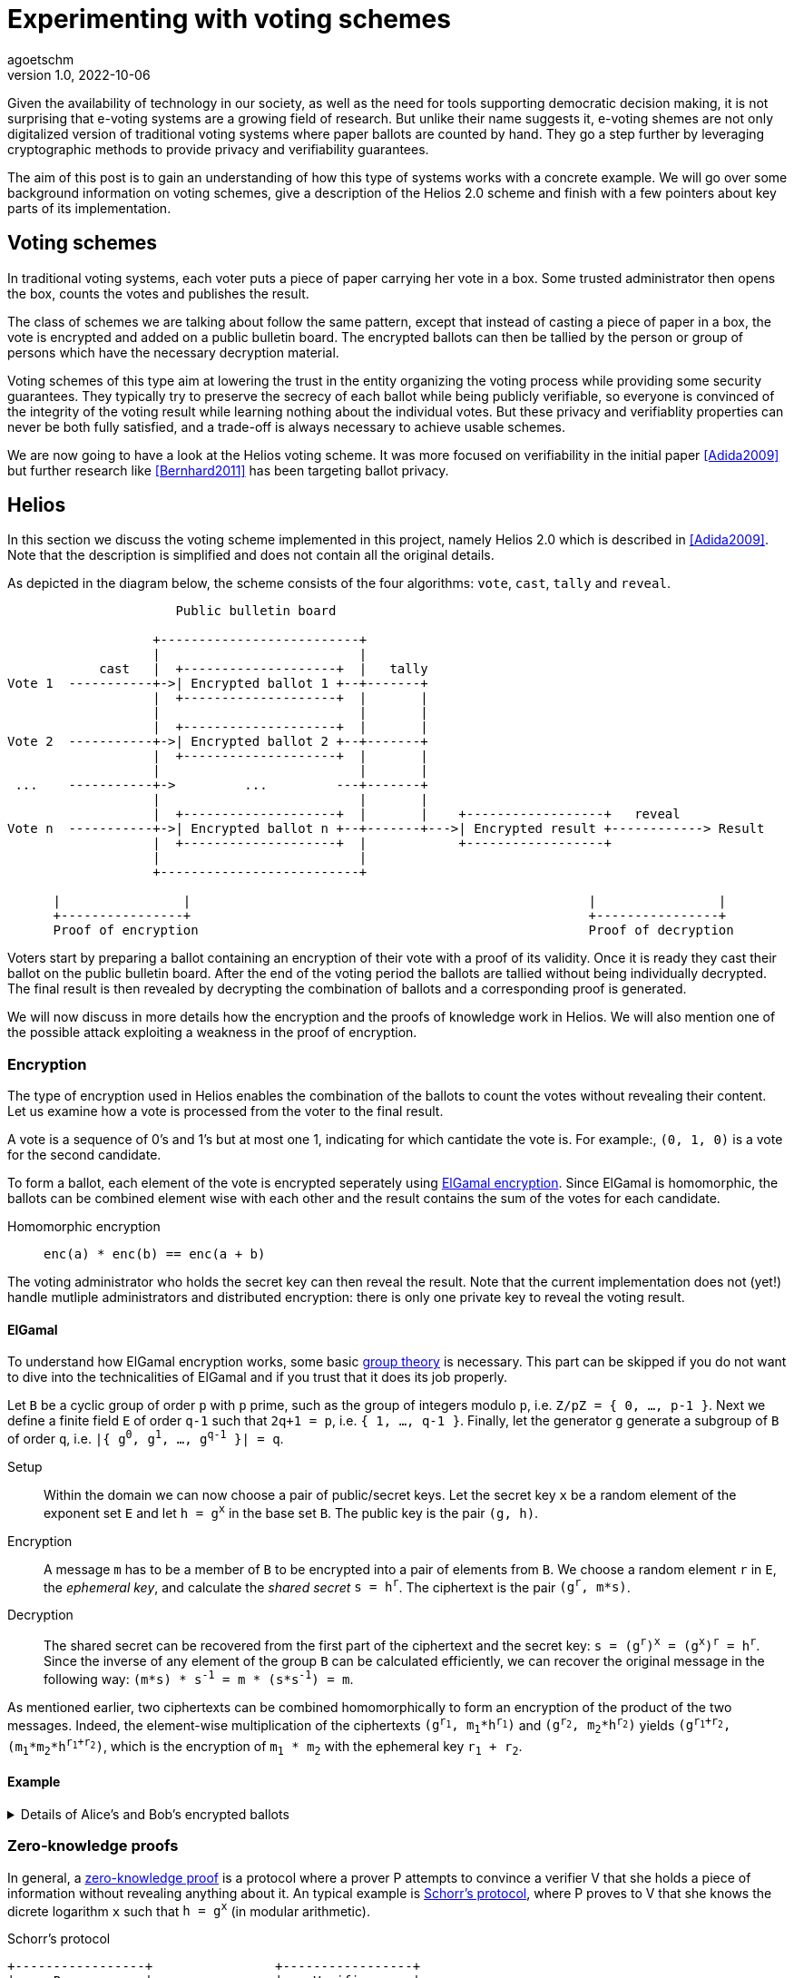 = Experimenting with voting schemes
agoetschm
v1.0, 2022-10-06
:title: Experimenting with voting schemes
:lang: en
:tags: [voting, crypto, zero-knowledge, en]

Given the availability of technology in our society, as well as the need for tools supporting democratic decision making, it is not surprising that e-voting systems are a growing field of research.
But unlike their name suggests it, e-voting shemes are not only digitalized version of traditional voting systems where paper ballots are counted by hand.
They go a step further by leveraging cryptographic methods to provide privacy and verifiability guarantees.

The aim of this post is to gain an understanding of how this type of systems works with a concrete example. We will go over some background information on voting schemes, give a description of the Helios 2.0 scheme and finish with a few pointers about key parts of its implementation.



== Voting schemes
In traditional voting systems, each voter puts a piece of paper carrying her vote in a box. Some trusted administrator then opens the box, counts the votes and publishes the result.

The class of schemes we are talking about follow the same pattern, except that instead of casting a piece of paper in a box, the vote is encrypted and added on a public bulletin board. The encrypted ballots can then be tallied by the person or group of persons which have the necessary decryption material.

Voting schemes of this type aim at lowering the trust in the entity organizing the voting process while providing some security guarantees. 
They typically try to preserve the secrecy of each ballot while being publicly verifiable, so everyone is convinced of the integrity of the voting result while learning nothing about the individual votes. But these privacy and verifiablity properties can never be both fully satisfied, and a trade-off is always necessary to achieve usable schemes.

We are now going to have a look at the Helios voting scheme. It was more focused on verifiability in the initial paper <<Adida2009>> but further research like <<Bernhard2011>> has been targeting ballot privacy.


== Helios

In this section we discuss the voting scheme implemented in this project, namely Helios 2.0 which is described in <<Adida2009>>. Note that the description is simplified and does not contain all the original details.

As depicted in the diagram below, the scheme consists of the four algorithms: `+vote+`, `+cast+`, `+tally+` and `+reveal+`.

....
                      Public bulletin board
 
                   +--------------------------+
                   |                          |
            cast   |  +--------------------+  |   tally
Vote 1  -----------+->| Encrypted ballot 1 +--+-------+
                   |  +--------------------+  |       |
                   |                          |       |
                   |  +--------------------+  |       |
Vote 2  -----------+->| Encrypted ballot 2 +--+-------+
                   |  +--------------------+  |       |
                   |                          |       |
 ...    -----------+->         ...         ---+-------+
                   |                          |       |
                   |  +--------------------+  |       |    +------------------+   reveal
Vote n  -----------+->| Encrypted ballot n +--+-------+--->| Encrypted result +------------> Result
                   |  +--------------------+  |            +------------------+
                   |                          |
                   +--------------------------+
  
      |                |                                                    |                |         
      +----------------+                                                    +----------------+
      Proof of encryption                                                   Proof of decryption
....

Voters start by preparing a ballot containing an encryption of their vote with a proof of its validity. Once it is ready they cast their ballot on the public bulletin board. After the end of the voting period the ballots are tallied without being individually decrypted. The final result is then revealed by decrypting the combination of ballots and a corresponding proof is generated.

We will now discuss in more details how the encryption and the proofs of knowledge work in Helios. We will also mention one of the possible attack exploiting a weakness in the proof of encryption.

=== Encryption
The type of encryption used in Helios enables the combination of the ballots to count the votes without revealing their content. Let us examine how a vote is processed from the voter to the final result.

A vote is a sequence of 0's and 1's but at most one 1, indicating for which cantidate the vote is. For example:, `(0, 1, 0)` is a vote for the second candidate.

To form a ballot, each element of the vote is encrypted seperately using https://en.wikipedia.org/wiki/ElGamal_encryption[ElGamal encryption]. Since ElGamal is homomorphic, the ballots can be combined element wise with each other and the result contains the sum of the votes for each candidate. 

Homomorphic encryption:: `+enc(a) * enc(b) == enc(a + b)+`

The voting administrator who holds the secret key can then reveal the result. Note that the current implementation does not (yet!) handle mutliple administrators and distributed encryption: there is only one private key to reveal the voting result.

==== ElGamal
To understand how ElGamal encryption works, some basic https://en.wikiversity.org/wiki/Introduction_to_group_theory[group theory] is necessary. This part can be skipped if you do not want to dive into the technicalities of ElGamal and if you trust that it does its job properly.

Let `B` be a cyclic group of order `p` with `p` prime, such as the group of integers modulo `p`, i.e. `Z/pZ = { 0, ..., p-1 }`. Next we define a finite field `E` of order `q-1` such that `2q+1 = p`, i.e. `{ 1, ..., q-1 }`. Finally, let the generator `g` generate a subgroup of `B` of order `q`, i.e. `|{ g^0^, g^1^, ..., g^q-1^ }| = q`.

Setup:: Within the domain we can now choose a pair of public/secret keys. Let the secret key `x` be a random element of the exponent set `E` and let `h = g^x^` in the base set `B`. The public key is the pair `(g, h)`.

Encryption:: A message `m` has to be a member of `B` to be encrypted into a pair of elements from `B`. We choose a random element `r` in `E`, the _ephemeral key_, and calculate the _shared secret_ `s = h^r^`. The ciphertext is the pair `(g^r^, m*s)`.

Decryption:: The shared secret can be recovered from the first part of the ciphertext and the secret key: `s = (g^r^)^x^ = (g^x^)^r^ = h^r^`. Since the inverse of any element of the group `B` can be calculated efficiently, we can recover the original message in the following way: `(m*s) * s^-1^ = m * (s*s^-1^) = m`.

As mentioned earlier, two ciphertexts can be combined homomorphically to form an encryption of the product of the two messages. Indeed, the element-wise multiplication of the ciphertexts `(g^r~1~^, m~1~*h^r~1~^)` and `(g^r~2~^, m~2~*h^r~2~^)` yields `(g^r~1~+r~2~^, (m~1~*m~2~*h^r~1~+r~2~^)`, which is the encryption of `m~1~ * m~2~` with the ephemeral key `r~1~ + r~2~`.

==== Example
.Details of Alice's and Bob's encrypted ballots
[%collapsible]
====
Let us examine the encryption, combination and decryption of Alice's and Bob's votes.

* Alice wants to vote for the first candidate and Bob for the second: `v~a~ = (1, 0, 0)` and `v~b~ = (0, 1, 0)`
* let `q = 53`, `p = 2q + 1 = 107` and `g = 75`: `+g+` generates a subgroup of `Z/pZ` of order `q`
* let the key pair be `x = 18` and `h = g^x^ = 35 mod p`
* the encrypted ballots can be calulated as follows: 
** choose a random value, say `r = 2`
** encryption of the first element of Alice's vote: `b~a1~ = (g^r^, h^r^ * g^m^) = (61, 48 * 75) = (61, 69)`
** note that the vote is projected in `Z/pZ` before being encrypted with `g^m^`
** similarly for the first element of Bob's vote with `r = 3`: `b~b1~ = (81, 75 * 1) = (81, 75)`
* the encrypted sum for the first candidate is: `c~1~ = b~a1~ * b~b1~ = (61 * 81, 69 * 75) = (19, 39)`
* and once decrypted: `s~1~ = 39 * (19^x^)^-1^ = 39 * 69^-1^ = 39 * 76 = 75 = g^1^`
* the sum of the votes for the first candidate is indeed `1`
====

=== Zero-knowledge proofs
In general, a https://en.m.wikipedia.org/wiki/Zero-knowledge_proof[zero-knowledge proof] is a protocol where a prover P attempts to convince a verifier V that she holds a piece of information without revealing anything about it. An typical example is https://www.zkdocs.com/docs/zkdocs/zero-knowledge-protocols/schnorr/[Schorr's protocol], where P proves to V that she knows the dicrete logarithm `x` such that `h = g^x^` (in modular arithmetic).

.Schorr's protocol
----
+-----------------+                +-----------------+
|     Prover      |                |    Verifier     |
|                 |                |                 |
| choose random r |                |                 |
|     u = g^r     |       u        |                 |
|                 | -------------> |                 |
|                 |                | choose random c |
|                 |       c        |                 |
|                 | <------------- |                 |
|  z = r + x * c  |                |                 |
|                 |       z        |                 |
|                 | -------------> |                 |
|                 |                |    check if     |
|                 |                |  g^z = u * h^c  |
+-----------------+                +-----------------+
----
P first choose a random value `r` and commits to it by sending `u = g^r^`. Next, V choose a random challenge `c` and sends it back. Lastly, P sends `z` such that `g^z^ = u * h^c^` and the only value satisfying this equality is `z = r + x * c`. She can only calculate `z` knowing `x`, thus V deduces that with a very high probability P indeed knows `x` such that `h = g^x^`.
It is possible to prove that the verifier, if she behaves honestly, does not gain any knowledge in the process. See this https://blog.cryptographyengineering.com/2017/01/21/zero-knowledge-proofs-an-illustrated-primer-part-2/[blog post] for more insights.

A proof of this kind can be made non-interactive by using a so called https://en.m.wikipedia.org/wiki/Fiat%E2%80%93Shamir_heuristic[Fiat-Shamir] transformation, which replaces the challenge sent by V with the hash of a public value. A https://en.wikipedia.org/wiki/Cryptographic_hash_function[hash function] is very hard to inverse, which means that a challenge chosen by hashing some value is hard to pre-calulate and can be considered random. In the case of Schorr's protocol, P can hash `g`, `h` and `u` to form the following non-interactive protocol.

----
+-----------------+                +-----------------+
|     Prover      |                |    Verifier     |
|                 |                |                 |
| choose random r |                |                 |
|  u = g^r        |                |                 |
|  c = H(g, h, u) |                |                 |
|  z = r + x * c  |                |                 |
|                 |     u, c, z    |                 |
|                 | -------------> |                 |
|                 |                |    check if     |
|                 |                |  c = H(g, h, u) |
|                 |                |      and        |
|                 |                |  g^z = u * h^c  |
+-----------------+                +-----------------+
----

In Helios, a zero-knowledge proof is used by each voter to convince an observer that its ballot contains only encryptions of 0 or 1. The statement that has to be proven is that either `log~g~(g^r^) = log~h~(h^r^*g^m^)` or `log~g~(g^r^) = log~h~(h^r^*g^m^)/g^m^` holds, respectively that either `m = 0` or `m = 1`.
This is achieved with a _disjunctive proof of log equality_, see <<Cortier2013>> for a proper explanation. 
Another zero-knowproof attests that the voting result is decrypted correctly. ElGamal encryption is basically an exponentiation of the plaintext, thus the decryption is similar to a discrete logarithm and its proof is based on Shorr's protocol.

=== Ballot privacy and universal verifiability
Until now we have linked the privacy of Helios to the security of its encryption and the verifiability property to the zero-knowledge proofs and the public bulletin board. The intuitive understanding of the scheme can be sufficient to picture how an observer sees ballots with apparently random numbers, how she can combine the ballots herself and verify the proofs of encryption and decryption. But in order to use a voting system for an actual election, formal proofs are necessary.

An example of such a proof for ballot privacy can be found in <<Bernhard2011>>. An experiment is constructed where Helios is compared with a fictive system leaking no knowledge, and ballot privacy is said to hold if and only if an attacker only gains https://en.wikipedia.org/wiki/Negligible_function[negligible] knowledge from the real system. The details of such a proof are quite involved and can be found in the reasearch paper.


=== Attack on ballot privacy
As explained in <<Bernhard2012>>, ElGamal as well as the Fiat-Shamir transformation used in Helios are https://en.m.wikipedia.org/wiki/Malleability_(cryptography)[malleable], which means that a ballot can be duplicated by re-randomization. An attacker can thus create a valid ballot containing the same vote as an existing one found on the public bulletin board.

Example:: Given the first part of Alice's ballot `b~a1~ = (g^r^, h^r^ * g^1^) = (61, 69)`, anyone knowing the public key can generate a new valid ciphertext by adding a factor to the ephemeral key. Let `u = 2`, then `b~a1~' = (61 * g~u~, 69 * h~u~) = (83, 102)`. This new ballot is equivalent to `(g^r+u^, h^r+u^ * g^1^)` and is thus a valid encryption of `1`.

A possible consequence is that some malicious voters can collude against another one by duplicating its vote, which allows them to gain some information about it if they are numerous enough. In the extreme case, half of the voters could be malicious and the vote of their target could be determined with certainty by looking at the result of the vote. Although the gravity of the breach might seem low since a high proportion of the voters have to be corrupted to lead to an actual leak, it shows that ballot privacy does not hold under certain conditions and confirms the need for proofs of privacy under well defined conditions.

== Implementation

As it often happens with cryptography related algorithms or protocols, some properties and security guarantees can seem a bit magic at first glance. A method to get some global understanding and intuition about why something works can be to go through each step with simple parameters and to observe the result. Translating these steps into an executable computer program is the next step to verify that this understanding leads to a concrete application.

This repo contains a simplified implementation of Helios without any dependency: the necessary discrete algebra objects and cryptographic primitives are implemented from scratch. Additionally, the code aims to be as clear and simple as possible in order to show how the different part of the scheme are put together. The strong typing of Scala helps to give expressive signatures to each function and make their role explicit.

=== Structure
We will go over the different layers composing the code in a bottom-up approach, going from the basic building blocks up to the final voting scheme.

The lowest layer of this implementation is the link:src/main/scala/algebra/[algebra] package. It contains the logic about https://mathworld.wolfram.com/CyclicGroup.html[cyclic groups] and https://mathworld.wolfram.com/FiniteField.html[finite fields] on which the encryption is based. 
[source,scala]
----
trait Domain[Z: Integral, F <: Field[Z], G <: Group[Z, F], Gen <: Generator[Z, F, G]]:
  val base: G
  val exponent: F
  val generator: Gen
----
The link:src/main/scala/algebra/Domain.scala[Domain] trait englobes a discrete group `base`, which is used later as the ElGamal public key space, with a finite field `exponent`, corresponding to the private key space. The `generator` projects elements of the `exponent` field on a subgroup of the `base` group. Note that `Domain` is "data type agnostic": the type parameter `Z` can be any type representing an integer - such as `Int`, `Long` or `BigInt` - in order to handle different sizes of numbers.

On top of this is built the link:src/main/scala/crypto/[crypto] package. It contains an implementation of the link:src/main/scala/crypto/ElGamal.scala[ElGamal encryption scheme] and the link:src/main/scala/crypto/ProofOfKnowledge.scala[proofs of knowledge] needed for Helios.
[source,scala]
----
trait EncryptionScheme[PT, CT, PK, SK, D, R]:
  val gen: (D, () => R) => (PK, SK)
  val enc: (PT, PK, () => R) => CT
  val dec: (CT, SK) => PT

trait HomomorphicEncryption[C]:
  val combine: (C, C) => C

class ElGamal extends EncryptionScheme[...] with HomomorphicEncryption[...]:
  ...
----
The `EncryptionScheme` trait is an example of the conciseness achievable in Scala: it states that the `enc` function takes a plaintext, the public key, a source of randomness and return a ciphertext.

As last layer, the link:src/main/scala/voting/[voting] package defines the link:src/main/scala/voting/scheme/definition/VotingScheme.scala[VotingScheme] trait and its main implementation link:src/main/scala/voting/scheme/helios/Helios.scala[Helios].

=== Helios

[source,scala]
----
class Helios[N <: Nat]
    extends VotingScheme[
      SecretKey,
      PublicKey,
      Vote[N],
      Ballot[N],
      BulletinBoard[N],
      TallyResult[N],
      VotingResult[N],
      DomainInt,
      Random[Int]
    ]:
  ...

trait VotingScheme[X, Y, V, B, BB, TR, VR, D, R]:
  val setup: (D, R) => (X, Y, BB)
  val vote: (V, Y, R) => B
  val cast: (B, Y, BB) => Either[BallotProcessingError, BB]
  val tally: (BB, Y) => TR
  val reveal: (BB, TR, X, R) => VR
----

The link:src/main/scala/voting/scheme/definition/VotingScheme.scala trait defines the five functions that a scheme has to implement to run a voting process. `setup` takes the domain containing the algebraic objects and a source of randomness to provide a pair of secret/public keys as well as a bulletin board. The `vote` function allows each voter to encrypt her vote and form a ballot, which they add on the bulletin board with the `cast` function. Note here that all objects are immutable in this implementation, thus `cast` returns a new instance of bulletin board which should contain the added ballot. The `tally` function combines the ballots on the bulletin board into an intermediary result, which the `reveal` function decrypts using the secret key. A source of randomness is also needed for `reveal` to generate a randomized proof of decryption.

link:src/main/scala/voting/scheme/helios/Helios.scala[Helios] takes a type parameter `N` representing the number of candidates in an election and defines concrete types for each of the type parameters of `VotingScheme`. The implementation of each function contains the wiring between the encryption scheme and the proofs on knowledge following the description in the previous section.

TODO merge with demo section

In order to illustrate how to use this implementation of Helios can be used, link:src/main/scala/Main.scala[Main] runs a demo with 3 candidates, 10 voters and one malicious voter. It also displays the content of each data structure to allow inspection from the vote until the result.

=== Demo voting session
The `+sbt run+` command runs a mock election with 3 candidates and 10 voters. The content of the encrypted ballots is displayed along with their corresponding proofs. A duplicated but valid ballot is also included, forged by a malicious voter using the re-randomization of the proof of encryption, which is based on a weak Fiat-Shamir transformation [Bernhard2012]. We will go over each step of the voting process in the next section.

.Result of mock election
[%collapsible]
====
  --------------------------------------------------
  Random votes
  0:  0 0 1
  1:  0 1 0
  2:  1 0 0
  3:  0 1 0
  4:  1 0 0
  5:  0 1 0
  6:  0 0 1
  7:  0 0 1
  8:  0 0 1
  9:  0 1 0
  Sum : 2 4 4
  --------------------------------------------------
  Setup
  Domain    : p=107 q=53 g=75
  Secret key: x=18
  Public key: y=35
  Proof of key generation: (10, 45, 14)
  Verification           : true
  --------------------------------------------------
  Encrypted ballots
  0:  ( 56, 49) ( 76, 23) ( 11, 34)
  1:  ( 69, 14) ( 75, 57) ( 99,105)
  2:  ( 86, 19) ( 75, 35) ( 23, 99)
  3:  ( 86, 83) ( 16, 44) ( 76, 23)
  4:  ( 19, 39) ( 33, 47) (  1,  1)
  5:  ( 79, 81) ( 42,100) (  4, 36)
  6:  ( 42, 37) ( 19, 69) (101, 92)
  7:  ( 44, 42) ( 75, 35) ( 81, 61)
  8:  (  3, 25) ( 44, 42) ( 42,100)
  9:  ( 48, 86) ( 39, 49) ( 25, 87)
  10:  ( 99,105) ( 47, 76) ( 85,100)
  Proofs of ballot encryption
  0:  (  9, 90,25,46) ( 56, 33,33,16) ( 69, 14,23,34) ( 56, 52,39,29) ( 99,105, 0,43) ( 37, 10,44,21) | ( 64, 16,42,36) ( 11, 19,31,21) | verification: true
  1:  ( 92, 33, 7,28) ( 81, 89, 6,13) ( 81, 85, 7,10) ( 57, 13,17,36) ( 35, 34,11,14) ( 39, 52,40, 9) | (  4, 87, 8,23) ( 48, 86,51,33) | verification: true
  2:  ( 13, 79,52,12) ( 53, 89, 6,40) ( 25, 87,28,15) (100,  1,36,34) ( 30, 16,20,49) ( 39, 52,40, 4) | (101, 85,39,19) (  1,  1, 2,19) | verification: true
  3:  ( 10, 52,33,24) ( 90, 52,26,21) ( 61, 64, 3,15) ( 23, 99,25,43) ( 27,  3,49,31) ( 14, 52,25, 6) | ( 39, 35,30, 1) ( 16, 12,31,35) | verification: true
  4:  ( 16, 10,26,46) ( 35, 34,32,19) ( 10, 52,41,22) (101, 30,33,49) ( 16, 12,52,22) ( 36, 14,17,39) | ( 64, 48,28,31) ( 33, 47,32, 4) | verification: true
  5:  ( 13, 41,45, 5) ( 87, 39,10,15) ( 33, 49,49,12) ( 35, 34,10,34) ( 56, 49, 3,21) ( 92, 89,31, 4) | ( 30, 40,12,39) ( 53, 89,38,15) | verification: true
  6:  ( 69, 14,42,30) ( 30, 30,44,41) ( 56, 49,21,40) ( 12, 49,23,34) ( 41, 35,20,27) ( 92, 33,34, 8) | ( 40, 27,32,29) ( 14, 40, 2, 8) | verification: true
  7:  ( 83, 57,14,50) ( 49, 75,20,39) ( 61, 48,35,37) ( 57, 90, 3,22) ( 11, 92,24,34) ( 35, 34,37,23) | ( 79, 90,29,31) ( 23, 99, 6,44) | verification: true
  8:  ( 81, 75,42, 8) ( 13, 44,18,11) ( 64,  4,41,39) ( 13,  1,45,28) ( 13, 13,37, 9) ( 90, 79,52,36) | (  4, 87, 8,47) ( 53, 89,40,42) | verification: true
  9:  ( 49, 92,48,28) ( 76, 83,34,21) (105, 19,41, 0) ( 10, 52,18,47) (  1,  1, 2,27) (105, 13,31, 0) | ( 12, 30,13,23) (101, 64,47,51) | verification: true
  10:  ( 49, 92,48,46) ( 76, 83,34,47) (105, 19,41,22) ( 10, 52,18,14) (  1,  1, 2,41) (105, 13,31, 5) | ( 12, 30,13,31) (101, 64,47,31) | verification: true
  --------------------------------------------------
  Tally result
  (  3, 27) ( 76,  9) ( 23, 85)
  --------------------------------------------------
  Voting result
  Sum : 2 5 4
  Proof of decryption: ( 34,39,21) ( 86, 3,15) ( 87, 5,13)
  Verification       : true
  --------------------------------------------------
====


== Conclusion

Diving into the subject of voting schemes allowed us to see how some desirable privacy and verifiability properties can be provided by leveraging well known cryptographic constructions. But as we observed, actually understanding such schemes requires some mathematics and computer science background, which raises the question of wider adoption of such systems for large scale elections and how to make the voting result trusted by the population.

TODO expand on this last part


[bibliography]
== References

* [[[Adida2009]]] B Adida, O De Marneffe, O Pereira, J Quisquater. *Electing a university president using open-audit voting: Analysis of real-world use of Helios*. EVT/WOTE. 2009.
* [[[Bernhard2011]]] D Bernhard, V Cortier, O Pereira, B Smyth, B Warinschi. *Adapting Helios for provable ballot privacy*. European Symposium on Research in Computer Security. 2011.
* [[[Bernhard2012]]] D Bernhard, O Pereira, B Warinschi. *How not to prove yourself: Pitfalls of the fiat-shamir heuristic and applications to helios*. International Conference on the Theory and Application of Cryptology and Information Security. 2012.
* [[[Cortier2013]]] V Cortier, B Smyth. *Attacking and fixing Helios: An analysis of ballot secrecy*. Journal of Computer Security. 2013.